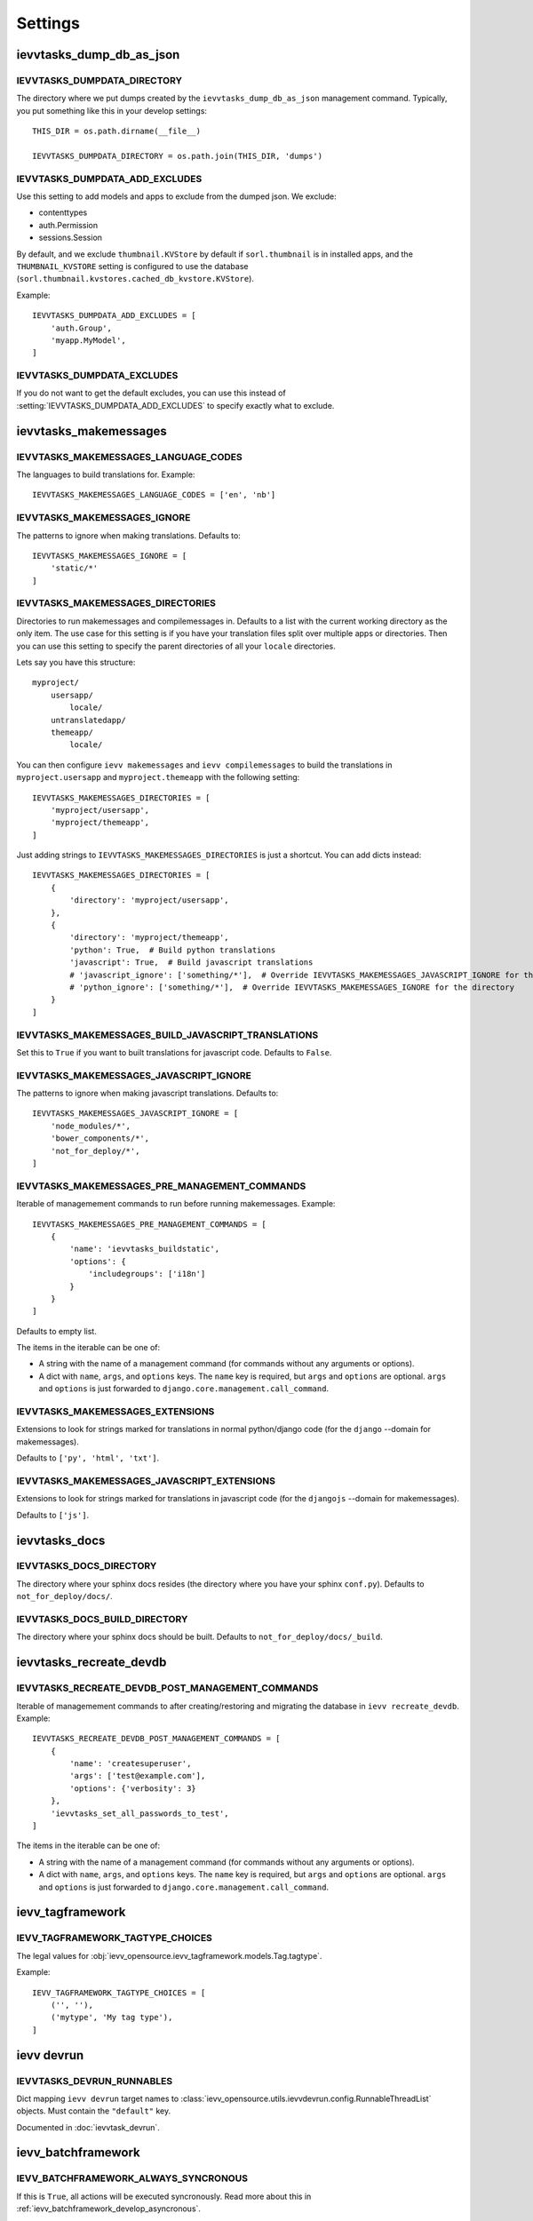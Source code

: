 ########
Settings
########


*************************
ievvtasks_dump_db_as_json
*************************

.. setting:: IEVVTASKS_DUMPDATA_DIRECTORY

IEVVTASKS_DUMPDATA_DIRECTORY
============================
The directory where we put dumps created by the ``ievvtasks_dump_db_as_json``
management command. Typically, you put something like this in your develop settings::

    THIS_DIR = os.path.dirname(__file__)

    IEVVTASKS_DUMPDATA_DIRECTORY = os.path.join(THIS_DIR, 'dumps')


.. setting:: IEVVTASKS_DUMPDATA_ADD_EXCLUDES

IEVVTASKS_DUMPDATA_ADD_EXCLUDES
===============================
Use this setting to add models and apps to exclude from the dumped json. We exclude:

- contenttypes
- auth.Permission
- sessions.Session

By default, and we exclude ``thumbnail.KVStore`` by default if ``sorl.thumbnail`` is
in installed apps, and the ``THUMBNAIL_KVSTORE`` setting is configured to use the
database (``sorl.thumbnail.kvstores.cached_db_kvstore.KVStore``).

Example::

    IEVVTASKS_DUMPDATA_ADD_EXCLUDES = [
        'auth.Group',
        'myapp.MyModel',
    ]



.. setting:: IEVVTASKS_DUMPDATA_EXCLUDES

IEVVTASKS_DUMPDATA_EXCLUDES
===========================
If you do not want to get the default excludes, you can use this instead of
:setting:`IEVVTASKS_DUMPDATA_ADD_EXCLUDES` to specify exactly what to
exclude.


**********************
ievvtasks_makemessages
**********************


.. setting:: IEVVTASKS_MAKEMESSAGES_LANGUAGE_CODES

IEVVTASKS_MAKEMESSAGES_LANGUAGE_CODES
=====================================
The languages to build translations for. Example::

    IEVVTASKS_MAKEMESSAGES_LANGUAGE_CODES = ['en', 'nb']


.. setting:: IEVVTASKS_MAKEMESSAGES_IGNORE

IEVVTASKS_MAKEMESSAGES_IGNORE
=============================
The patterns to ignore when making translations. Defaults to::

    IEVVTASKS_MAKEMESSAGES_IGNORE = [
        'static/*'
    ]


.. setting:: IEVVTASKS_MAKEMESSAGES_DIRECTORIES

IEVVTASKS_MAKEMESSAGES_DIRECTORIES
==================================
Directories to run makemessages and compilemessages in. Defaults to a list with the
current working directory as the only item. The use case for this setting is if you
have your translation files split over multiple apps or directories. Then you can use
this setting to specify the parent directories of all your ``locale`` directories.

Lets say you have this structure::

    myproject/
        usersapp/
            locale/
        untranslatedapp/
        themeapp/
            locale/

You can then configure ``ievv makemessages`` and ``ievv compilemessages`` to
build the translations in ``myproject.usersapp`` and ``myproject.themeapp`` with
the following setting::

    IEVVTASKS_MAKEMESSAGES_DIRECTORIES = [
        'myproject/usersapp',
        'myproject/themeapp',
    ]

Just adding strings to ``IEVVTASKS_MAKEMESSAGES_DIRECTORIES`` is just a shortcut.
You can add dicts instead::

    IEVVTASKS_MAKEMESSAGES_DIRECTORIES = [
        {
            'directory': 'myproject/usersapp',
        },
        {
            'directory': 'myproject/themeapp',
            'python': True,  # Build python translations
            'javascript': True,  # Build javascript translations
            # 'javascript_ignore': ['something/*'],  # Override IEVVTASKS_MAKEMESSAGES_JAVASCRIPT_IGNORE for the directory
            # 'python_ignore': ['something/*'],  # Override IEVVTASKS_MAKEMESSAGES_IGNORE for the directory
        }
    ]



.. setting:: IEVVTASKS_MAKEMESSAGES_BUILD_JAVASCRIPT_TRANSLATIONS

IEVVTASKS_MAKEMESSAGES_BUILD_JAVASCRIPT_TRANSLATIONS
====================================================
Set this to ``True`` if you want to built translations for javascript code. Defaults to ``False``.


.. setting:: IEVVTASKS_MAKEMESSAGES_JAVASCRIPT_IGNORE

IEVVTASKS_MAKEMESSAGES_JAVASCRIPT_IGNORE
========================================
The patterns to ignore when making javascript translations. Defaults to::

    IEVVTASKS_MAKEMESSAGES_JAVASCRIPT_IGNORE = [
        'node_modules/*',
        'bower_components/*',
        'not_for_deploy/*',
    ]


.. setting:: IEVVTASKS_MAKEMESSAGES_PRE_MANAGEMENT_COMMANDS

IEVVTASKS_MAKEMESSAGES_PRE_MANAGEMENT_COMMANDS
==============================================
Iterable of managemement commands to run before running makemessages. Example::

    IEVVTASKS_MAKEMESSAGES_PRE_MANAGEMENT_COMMANDS = [
        {
            'name': 'ievvtasks_buildstatic',
            'options': {
                'includegroups': ['i18n']
            }
        }
    ]

Defaults to empty list.

The items in the iterable can be one of:

- A string with the name of a management command (for commands without any
  arguments or options).
- A dict with ``name``, ``args``, and ``options`` keys. The
  ``name`` key is required, but ``args`` and ``options`` are
  optional. ``args`` and ``options`` is just forwarded to
  ``django.core.management.call_command``.


.. setting:: IEVVTASKS_MAKEMESSAGES_EXTENSIONS

IEVVTASKS_MAKEMESSAGES_EXTENSIONS
=================================
Extensions to look for strings marked for translations in
normal python/django code (for the ``django`` --domain for makemessages).

Defaults to ``['py', 'html', 'txt']``.


.. setting:: IEVVTASKS_MAKEMESSAGES_JAVASCRIPT_EXTENSIONS

IEVVTASKS_MAKEMESSAGES_JAVASCRIPT_EXTENSIONS
============================================
Extensions to look for strings marked for translations in
javascript code (for the ``djangojs`` --domain for makemessages).

Defaults to ``['js']``.



**************
ievvtasks_docs
**************


.. setting:: IEVVTASKS_DOCS_DIRECTORY

IEVVTASKS_DOCS_DIRECTORY
========================
The directory where your sphinx docs resides (the directory where you have your sphinx ``conf.py``).
Defaults to ``not_for_deploy/docs/``.

.. setting:: IEVVTASKS_DOCS_BUILD_DIRECTORY

IEVVTASKS_DOCS_BUILD_DIRECTORY
==============================
The directory where your sphinx docs should be built.
Defaults to ``not_for_deploy/docs/_build``.



************************
ievvtasks_recreate_devdb
************************

.. setting:: IEVVTASKS_RECREATE_DEVDB_POST_MANAGEMENT_COMMANDS

IEVVTASKS_RECREATE_DEVDB_POST_MANAGEMENT_COMMANDS
=================================================
Iterable of managemement commands to after creating/restoring and migrating the
database in ``ievv recreate_devdb``. Example::

    IEVVTASKS_RECREATE_DEVDB_POST_MANAGEMENT_COMMANDS = [
        {
            'name': 'createsuperuser',
            'args': ['test@example.com'],
            'options': {'verbosity': 3}
        },
        'ievvtasks_set_all_passwords_to_test',
    ]

The items in the iterable can be one of:

- A string with the name of a management command (for commands without any
  arguments or options).
- A dict with ``name``, ``args``, and ``options`` keys. The
  ``name`` key is required, but ``args`` and ``options`` are
  optional. ``args`` and ``options`` is just forwarded to
  ``django.core.management.call_command``.


*****************
ievv_tagframework
*****************


.. setting:: IEVV_TAGFRAMEWORK_TAGTYPE_CHOICES

IEVV_TAGFRAMEWORK_TAGTYPE_CHOICES
=================================
The legal values for :obj:`ievv_opensource.ievv_tagframework.models.Tag.tagtype`.

Example::

    IEVV_TAGFRAMEWORK_TAGTYPE_CHOICES = [
        ('', ''),
        ('mytype', 'My tag type'),
    ]


***********
ievv devrun
***********

.. setting:: IEVVTASKS_DEVRUN_RUNNABLES

IEVVTASKS_DEVRUN_RUNNABLES
==========================
Dict mapping ``ievv devrun`` target names to :class:`ievv_opensource.utils.ievvdevrun.config.RunnableThreadList`
objects. Must contain the ``"default"`` key.

Documented in :doc:`ievvtask_devrun`.


*******************
ievv_batchframework
*******************

.. setting:: IEVV_BATCHFRAMEWORK_ALWAYS_SYNCRONOUS

IEVV_BATCHFRAMEWORK_ALWAYS_SYNCRONOUS
=====================================
If this is ``True``, all actions will be executed syncronously. Read more about
this in :ref:`ievv_batchframework_develop_asyncronous`.


********
ievv_sms
********

.. setting:: IEVV_SMS_DEFAULT_BACKEND_ID

IEVV_SMS_DEFAULT_BACKEND_ID
===========================
The default backend ID to use for SMS sending. Example::

    IEVV_SMS_DEFAULT_BACKEND_ID = 'debugprint'


*******
ievv_db
*******

...setting:: IEVV_DB_POSTGRES_COLLATION

IEVV_DB_POSTGRES_COLLATION
==========================
The collation to use for Django order_by that :func:`ievv_opensource.ievv_db.postgres.collate_utils.collate`
uses as fallback if not passed as a parameter. Example::

Example setting the default collation in settings::

    IEVV_DB_POSTGRES_COLLATION = 'en_US.UTF-8'


Example usage in query::
    from ievv_opensource.ievv_db.postgres.collate_util import collate

    # Ascending order
    ExampleModel.objects.order_by(collate('some_field'))

    # Descending order
    ExampleModel.objects.order_by(collate('-some_field'))


*****
utils
*****

.. setting:: IEVV_SLUGIFY_CHARACTER_REPLACE_MAP

IEVV_SLUGIFY_CHARACTER_REPLACE_MAP
==================================
Custom character replacement map for the ``ievv_slugify`` function



.. setting:: IEVV_COLORIZE_USE_COLORS

IEVV_COLORIZE_USE_COLORS
========================
Colorize output from :func:`ievv_opensource.utils.ievv_colorize.colorize`? Defaults
to ``True``.


.. setting:: IEVV_VALID_REDIRECT_URL_REGEX

IEVV_VALID_REDIRECT_URL_REGEX
=============================
Valid redirect URLs for :doc:`utils.validate_redirect_url`.

Defaults to ``^/.*$``, which means that only urls without domain is allowed by default.


Example for only allowing redirect urls that does not contain a domain, or
redirect urls within the example.com domain::

    IEVV_VALID_REDIRECT_URL_REGEX = r'^(https?://example\.com/|/).*$'

.. warning:: Do not use ``^https://example\.com.*$`` (no / after the domain). This
    can potentially lead to attacks using subdomains. ``^https://example\.com.*$`` would
    allow ``example.com.spamdomain.io/something``, but ``^https://example\.com/.*$`` would
    not allow this.
